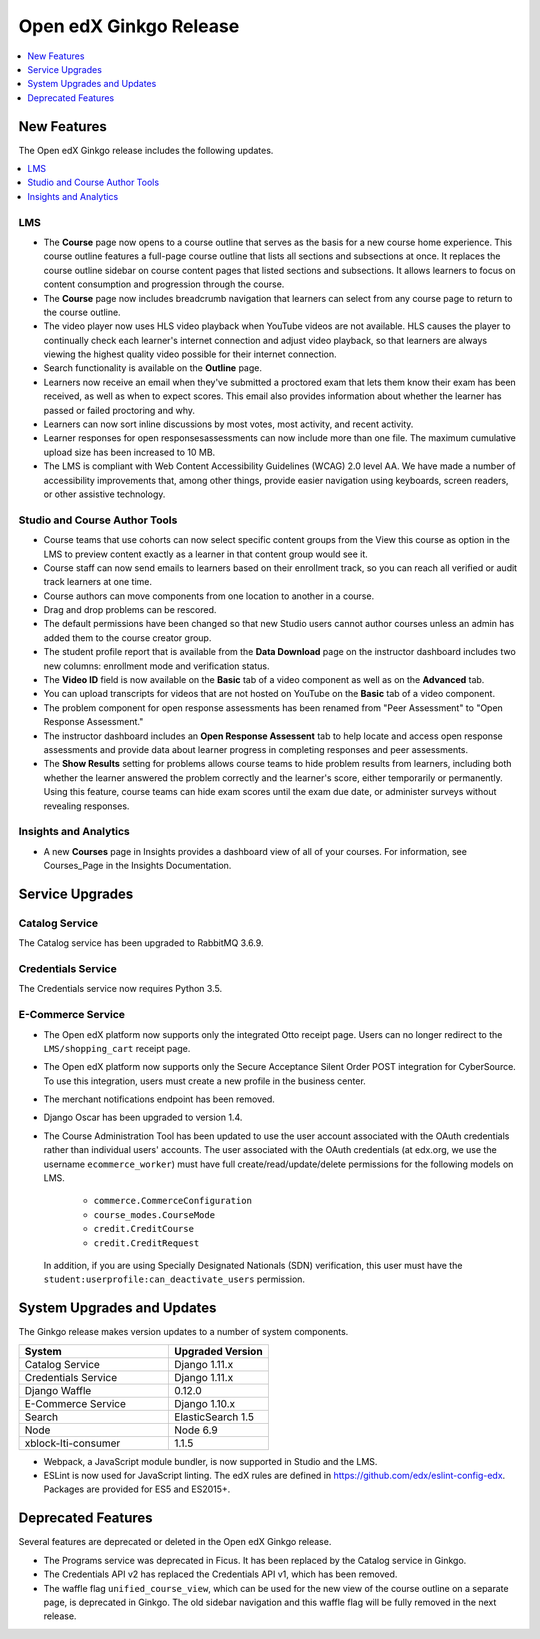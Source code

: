 .. _Open edX Ginkgo Release:

#########################
Open edX Ginkgo Release
#########################

.. contents::
 :depth: 1
 :local:

************
New Features
************

The Open edX Ginkgo release includes the following updates.

.. contents::
 :depth: 1
 :local:


===
LMS
===

*  The **Course** page now opens to a course outline that serves as the basis
   for a new course home experience. This course outline features a full-page
   course outline that lists all sections and subsections at once. It replaces
   the course outline sidebar on course content pages that listed sections and
   subsections. It allows learners to focus on content consumption and
   progression through the course.

*  The **Course** page now includes breadcrumb navigation that learners can
   select from any course page to return to the course outline.

*  The video player now uses HLS video playback when YouTube videos are not
   available. HLS causes the player to continually check each learner's internet
   connection and adjust video playback, so that learners are always viewing the
   highest quality video possible for their internet connection.

*  Search functionality is available on the **Outline** page.

*  Learners now receive an email when they've submitted a proctored exam that
   lets them know their exam has been received, as well as when to expect scores.
   This email also provides information about whether the learner has passed or
   failed proctoring and why.

*  Learners can now sort inline discussions by most votes, most activity, and
   recent activity.

*  Learner responses for open responsesassessments can now include more than
   one file. The maximum cumulative upload size has been increased to 10 MB.

*  The LMS is compliant with Web Content Accessibility Guidelines (WCAG) 2.0
   level AA. We have made a number of accessibility improvements that, among
   other things, provide easier navigation using keyboards, screen readers,
   or other assistive technology.


===============================
Studio and Course Author Tools
===============================

*  Course teams that use cohorts can now select specific content groups from
   the View this course as option in the LMS to preview content exactly as a
   learner in that content group would see it.

*  Course staff can now send emails to learners based on their enrollment track,
   so you can reach all verified or audit track learners at one time.

*  Course authors can move components from one location to another in a course.

*  Drag and drop problems can be rescored.

*  The default permissions have been changed so that new Studio users cannot
   author courses unless an admin has added them to the course creator group.

*  The student profile report that is available from the **Data Download**
   page on the instructor dashboard includes two new columns: enrollment mode
   and verification status.

*  The **Video ID** field is now available on the **Basic** tab of a video
   component as well as on the **Advanced** tab.

*  You can upload transcripts for videos that are not hosted on YouTube on the
   **Basic** tab of a video component.

* The problem component for open response assessments has been renamed from
  "Peer Assessment" to "Open Response Assessment."

* The instructor dashboard includes an **Open Response Assessent** tab to help
  locate and access open response assessments and provide data about learner
  progress in completing responses and peer assessments.

* The **Show Results** setting for problems allows course teams to hide
  problem results from learners, including both whether the learner answered
  the problem correctly and the learner's score, either temporarily or
  permanently. Using this feature, course teams can hide exam scores until
  the exam due date, or administer surveys without revealing responses.

=======================
Insights and Analytics
=======================

*  A new **Courses** page in Insights provides a dashboard view of all of your
   courses. For information, see Courses_Page in the Insights Documentation.

*****************
Service Upgrades
*****************

=================
Catalog Service
=================

The Catalog service has been upgraded to RabbitMQ 3.6.9.

=======================
Credentials Service
=======================

The Credentials service now requires Python 3.5.

======================
E-Commerce Service
======================

* The Open edX platform now supports only the integrated Otto
  receipt page. Users can no longer redirect to the ``LMS/shopping_cart``
  receipt page.

* The Open edX platform now supports only the Secure Acceptance
  Silent Order POST integration for CyberSource. To use this integration, users
  must create a new profile in the business center.

* The merchant notifications endpoint has been removed.

* Django Oscar has been upgraded to version 1.4.

* The Course Administration Tool has been updated to use the user account
  associated with the OAuth credentials rather than individual users' accounts.
  The user associated with the OAuth credentials (at edx.org, we use the
  username ``ecommerce_worker``) must  have full create/read/update/delete
  permissions for the following models on LMS.

     * ``commerce.CommerceConfiguration``
     * ``course_modes.CourseMode``
     * ``credit.CreditCourse``
     * ``credit.CreditRequest``

  In addition, if you are using Specially Designated Nationals (SDN) verification,
  this user must have the ``student:userprofile:can_deactivate_users``
  permission.

*******************************
System Upgrades and Updates
*******************************

The Ginkgo release makes version updates to a number of system components.


.. list-table::
   :widths: 60 40
   :header-rows: 1

   * - System
     - Upgraded Version
   * - Catalog Service
     - Django 1.11.x
   * - Credentials Service
     - Django 1.11.x
   * - Django Waffle
     - 0.12.0
   * - E-Commerce Service
     - Django 1.10.x
   * - Search
     - ElasticSearch 1.5
   * - Node
     - Node 6.9
   * - xblock-lti-consumer
     - 1.1.5

* Webpack, a JavaScript module bundler, is now supported in Studio and the LMS.

* ESLint is now used for JavaScript linting. The edX rules are defined in
  https://github.com/edx/eslint-config-edx. Packages are provided for ES5 and
  ES2015+.


***********************
Deprecated Features
***********************

Several features are deprecated or deleted in the Open edX Ginkgo release.

* The Programs service was deprecated in Ficus. It has been replaced by the Catalog
  service in Ginkgo.
* The Credentials API v2 has replaced the Credentials API v1, which has been
  removed.
* The waffle flag ``unified_course_view``, which can be used for the new view
  of the course outline on a separate page, is deprecated in Ginkgo.  The old
  sidebar navigation and this waffle flag will be fully removed in the next
  release.

